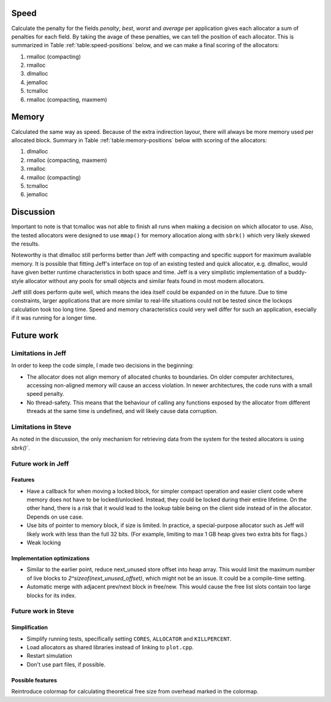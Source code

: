 Speed
==========
Calculate the penalty for the fields *penalty*, *best*, *worst* and *average* per application gives each allocator a sum
of penalties for each field.  By taking the avage of these penalties, we can tell the position of each allocator. This
is summarized in Table :ref:`table:speed-positions` below, and we can make a final scoring of the allocators:

#. rmalloc (compacting)
#. rmalloc
#. dlmalloc
#. jemalloc
#. tcmalloc
#. rmalloc (compacting, maxmem)

.. raw:: latex

   \begin{table}[!ht]
   \begin{tabular}{r | c c c c c | c}
   \hline
   \multicolumn{6}{c}{\bf Speed} \\
   \hline
   {\bf Driver} & {\bf Penalty} & {\bf Best} & {\bf Worst} & {\bf Average} & {\bf Average penalty} & {\bf Position} \\
   \hline
   rmalloc     & 9   & 11  & 2   & 5   & 6.75    & 2 \\
   rmalloc-c   & 6   & 7   & 2   & 4   & 4.75    & 1 \\
   rmalloc-c-m & 23  & 23  & 18  & 18  & 20.5    & 6 \\
   dlmalloc    & 12  & 11  & 6   & 8   & 9.25    & 3 \\
   jemalloc    & 7   & 8   & 10  & 20  & 11.25   & 4 \\
   tcmalloc    & 18  & 17  & 19  & 18  & 18      & 5 \\
   \hline
   \end{tabular}
   \caption{Positions of allocators for speed}
   \label{table:speed-positions}
   \end{table}


Memory
==========
Calculated the same way as speed. Because of the extra indirection layour, there will always be more memory used per
allocated block. Summary in Table :ref:`table:memory-positions` below with scoring of the allocators:

#. dlmalloc
#. rmalloc (compacting, maxmem)
#. rmalloc
#. rmalloc (compacting)
#. tcmalloc
#. jemalloc

.. raw:: latex

   \begin{table}[!ht]
   \begin{tabular}{r | c c c c | c}
   \hline
   \multicolumn{6}{c}{\bf Memory} \\
   \hline
   {\bf Driver} & {\bf Penalty} & {\bf Best} & {\bf Worst} & {\bf Average penalty} & {\bf Position} \\
   \hline
   rmalloc     & 11  & 7   & 0   & 6       & 3 \\
   rmalloc-c   & 18  & 6   & 0   & 8       & 4 \\
   rmalloc-c-m & 6   & 5   & 0   & 3,67    & 2 \\
   dlmalloc    & 7   & 3   & 0   & 3,33    & 1 \\
   jemalloc    & 23  & 6   & 5   & 11,33   & 6 \\
   tcmalloc    & 10  & 8   & 10  & 9,33    & 5 \\
   \hline
   \end{tabular}
   \caption{Positions of allocators for memory}
   \label{table:memory-positions}
   \end{table}

Discussion
============
Important to note is that tcmalloc was not able to finish all runs when making a decision on which allocator to use.
Also, the tested allocators were designed to use ``mmap()`` for memory allocation along with ``sbrk()`` which very
likely skewed the results.

Noteworthy is that dlmalloc still performs better than Jeff with compacting and specific support for maximum available
memory.  It is possible that fitting Jeff's interface on top of an existing tested and quick allocator, e.g. dlmalloc,
would have given better runtime characteristics in both space and time.  Jeff is a very simplistic implementation of a
buddy-style allocator without any pools for small objects and similar feats found in most modern allocators.

Jeff still does perform quite well, which means the idea itself could be expanded on in the future. Due to time
constraints, larger applications that are more similar to real-life situations could not be tested since the lockops
calculation took too long time.  Speed and memory characteristics could very well differ for such an application,
esecially if it was running for a longer time.

Future work
===========
Limitations in Jeff
~~~~~~~~~~~~~~~~~~~~~~~
In order to keep the code simple, I made two decisions in the beginning:

* The allocator does not align memory of allocated chunks to boundaries. On older computer architectures, accessing
  non-aligned memory will cause an access violation. In newer architectures, the code runs with a small speed penalty.
* No thread-safety. This means that the behaviour of calling any functions exposed by the allocator from different
  threads at the same time is undefined, and will likely cause data corruption.

Limitations in Steve
~~~~~~~~~~~~~~~~~~~~~~~
As noted in the discussion, the only mechanism for retrieving data from the system for the tested allocators is using `sbrk()``.

Future work in Jeff
~~~~~~~~~~~~~~~~~~~~~~
Features
-------------------------
* Have a callback for when moving a locked block, for simpler compact operation and easier client code where memory does
  not have to be locked/unlocked. Instead, they could be locked during their entire lifetime. On the other hand, there
  is a risk that it would lead to the lookup table being on the client side instead of in the allocator. Depends on
  use case.
* Use bits of pointer to memory block, if size is limited. In practice, a special-purpose allocator such as Jeff will
  likely work with less than the full 32 bits. (For example, limiting to max 1 GB heap gives two extra bits for flags.)
* Weak locking

Implementation optimizations
--------------------------------------------
* Similar to the earlier point, reduce next_unused store offset into heap array. This would limit the maximum number of
  live blocks to *2^sizeof(next_unused_offset)*, which might not be an issue. It could be a compile-time setting.
* Automatic merge with adjacent prev/next block in free/new. This would cause the free list slots contain too large
  blocks for its index.

.. + discarded: notification on low memory for user compact (spent much time trying to work out algorithm before there was working
    code, premature optimization) <FUTURE-WORK>

Future work in Steve
~~~~~~~~~~~~~~~~~~~~~
Simplification
-----------------
* Simplify running tests, specifically setting ``CORES``, ``ALLOCATOR`` and ``KILLPERCENT``.
* Load allocators as shared libraries instead of linking to ``plot.cpp``.
* Restart simulation
* Don't use part files, if possible.

Possible features
--------------------
Reintroduce colormap for calculating theoretical free size from overhead marked in the colormap.


